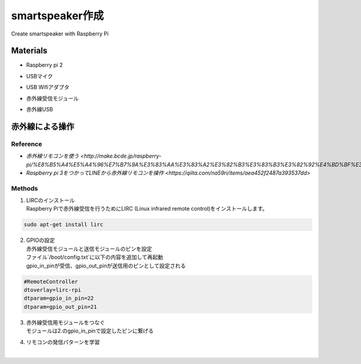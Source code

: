 =======================
smartspeaker作成
=======================

Create smartspeaker with Raspberry Pi

-------------------------------------
Materials
-------------------------------------
* | Raspberry pi 2
* | USBマイク
* | USB Wifiアダプタ
* | 赤外線受信モジュール
* | 赤外線USB

-------------------------------------
赤外線による操作
-------------------------------------

Reference
-----------------
* `赤外線リモコンを使う <http://make.bcde.jp/raspberry-pi/%E8%B5%A4%E5%A4%96%E7%B7%9A%E3%83%AA%E3%83%A2%E3%82%B3%E3%83%B3%E3%82%92%E4%BD%BF%E3%81%86/#LIRCLinux_Infrared_Remote_Control>`
* `Raspberry pi 3をつかってLINEから赤外線リモコンを操作 <https://qiita.com/na59ri/items/aea452f2487a393537dd>`

Methods
-----------------
1. | LIRCのインストール
   | Raspberry Piで赤外線受信を行うためにLIRC (Linux infrared remote control)をインストールします。
    
.. code-block:: 

   sudo apt-get install lirc

2. | GPIOの設定
   | 赤外線受信モジュールと送信モジュールのピンを設定
   | ファイル`/boot/config.txt`に以下の内容を追加して再起動
   | gpio_in_pinが受信、gpio_out_pinが送信用のピンとして設定される
  
.. code-block:: 

   #RemoteController
   dtoverlay=lirc-rpi
   dtparam=gpio_in_pin=22
   dtparam=gpio_out_pin=21
   
3. | 赤外線受信用モジュールをつなぐ
   | モジュールは2.のgpio_in_pinで設定したピンに繋げる

4. | リモコンの発信パターンを学習
   | 
   
   

